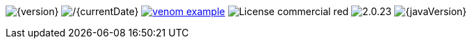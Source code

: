 
// venom-example project status info
image:http://img.shields.io/badge/Version-{version}-green.svg[{version}]
image:http://img.shields.io/badge/Date-{currentDate}-green.svg[/{currentDate}]
//-
image:http://img.shields.io/github/issues/aim42/venom-example.svg[link={project-issues}]
image:https://img.shields.io/badge/License-commercial-red.svg[]
//image:https://img.shields.io/badge/Download-not available-lightgrey.svg[]
//-
image:https://img.shields.io/badge/AsciiDoctor-{asciidoctor-version}-blue.svg[{asciidoctor-version}]
image:https://img.shields.io/badge/Java-{javaVersion}-blue.svg[{javaVersion}]
